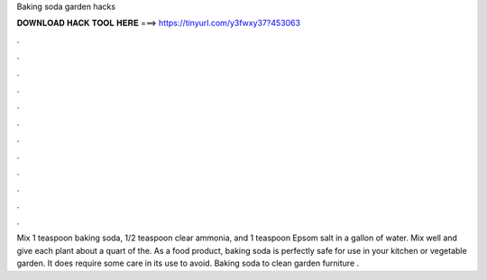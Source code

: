 Baking soda garden hacks



𝐃𝐎𝐖𝐍𝐋𝐎𝐀𝐃 𝐇𝐀𝐂𝐊 𝐓𝐎𝐎𝐋 𝐇𝐄𝐑𝐄 ===> https://tinyurl.com/y3fwxy37?453063



.



.



.



.



.



.



.



.



.



.



.



.

Mix 1 teaspoon baking soda, 1/2 teaspoon clear ammonia, and 1 teaspoon Epsom salt in a gallon of water. Mix well and give each plant about a quart of the. As a food product, baking soda is perfectly safe for use in your kitchen or vegetable garden. It does require some care in its use to avoid. Baking soda to clean garden furniture .

